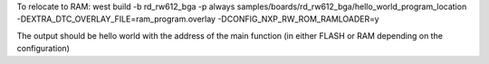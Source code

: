 
To relocate to RAM:
west build -b rd_rw612_bga -p always samples/boards/rd_rw612_bga/hello_world_program_location \
-DEXTRA_DTC_OVERLAY_FILE=ram_program.overlay -DCONFIG_NXP_RW_ROM_RAMLOADER=y

The output should be hello world with the address of the main function (in either FLASH or RAM depending on the configuration)
